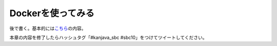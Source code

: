 Dockerを使ってみる
********************************************************************************

後で書く。基本的には\ `こちら <http://qiita.com/making@github/items/e584cb0854bf80809498>`_\ の内容。

本章の内容を修了したらハッシュタグ「#kanjava_sbc #sbc10」をつけてツイートしてください。